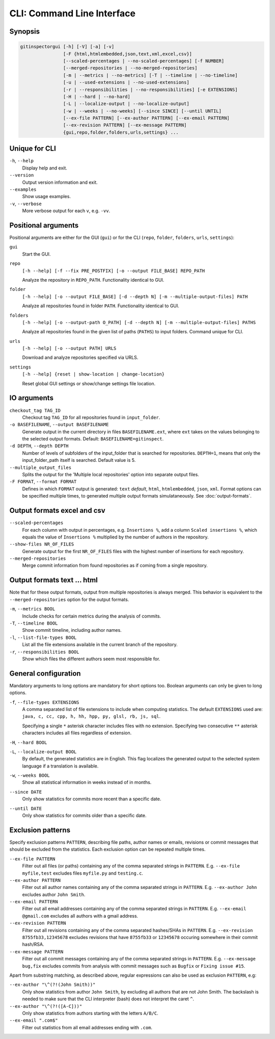 CLI: Command Line Interface
===========================
Synopsis
--------

.. code::

  gitinspectorgui [-h] [-V] [-a] [-v]
                  [-F {html,htmlembedded,json,text,xml,excel,csv}]
                  [--scaled-percentages | --no-scaled-percentages] [-f NUMBER]
                  [--merged-repositories | --no-merged-repositories]
                  [-m | --metrics | --no-metrics] [-T | --timeline | --no-timeline]
                  [-u | --used-extensions | --no-used-extensions]
                  [-r | --responsibilities | --no-responsibilities] [-e EXTENSIONS]
                  [-H | --hard | --no-hard]
                  [-L | --localize-output | --no-localize-output]
                  [-w | --weeks | --no-weeks] [--since SINCE] [--until UNTIL]
                  [--ex-file PATTERN] [--ex-author PATTERN] [--ex-email PATTERN]
                  [--ex-revision PATTERN] [--ex-message PATTERN]
                  {gui,repo,folder,folders,urls,settings} ...


Unique for CLI
--------------
``-h``, ``--help``
  Display help and exit.

``--version``
  Output version information and exit.

``--examples``
  Show usage examples.

``-v``, ``--verbose``
  More verbose output for each ``v``, e.g. ``-vv``.


Positional arguments
--------------------

Positional arguments are either for the GUI (``gui``) or for the CLI
(``repo``, ``folder``, ``folders``, ``urls``, ``settings``):

``gui``
  Start the GUI.

``repo``
  ``[-h --help] [-f --fix PRE_POSTFIX] [-o --output FILE_BASE] REPO_PATH``

  Analyze the repository in ``REPO_PATH``. Functionality identical to GUI.

``folder``
  ``[-h --help] [-o --output FILE_BASE] [-d --depth N] [-m --multiple-output-files] PATH``

  Analyze all repositories found in folder ``PATH``. Functionality identical to
  GUI.

``folders``
  ``[-h --help] [-o --output-path O_PATH] [-d --depth N] [-m
  --multiple-output-files] PATHS``

  Analyze all repositories found in the given list of paths (``PATHS``) to input
  folders. Command unique for CLI.

``urls``
  ``[-h --help] [-o --output PATH] URLS``

  Download and analyze repositories specified via URLS.

``settings``
  ``[-h --help] {reset | show-location | change-location}``

  Reset global GUI settings or show/change settings file location.

IO arguments
------------
``checkout_tag TAG_ID``
  Checkout tag ``TAG_ID`` for all repositories found in ``input_folder``.

``-o BASEFILENAME``, ``--output BASEFILENAME``
  Generate output in the current directory in files ``BASEFILENAME.ext``, where
  ``ext`` takes on the values belonging to the selected output formats. Default:
  ``BASEFILENAME=gitinspect``.

``-d DEPTH``, ``--depth DEPTH``
  Number of levels of subfolders of the input_folder that is searched for
  repositories. ``DEPTH=1``, means that only the input_folder_path itself is
  searched. Default value is 5.

``--multiple_output_files``
  Splits the output for the 'Multiple local repositories' option into separate
  output files.

``-F FORMAT``, ``--format FORMAT``
  Defines in which ``FORMAT`` output is generated: ``text`` *default*, ``html``,
  ``htmlembedded``, ``json``, ``xml``. Format options can be specified multiple
  times, to generated multiple output formats simulataneously. See
  :doc:`output-formats`.


Output formats excel and csv
----------------------------
``--scaled-percentages``
  For each column with output in percentages, e.g. ``Insertions %``, add a
  column ``Scaled insertions %``, which equals the value of ``Insertions %``
  multiplied by the number of authors in the repository.

``--show-files NR_OF_FILES``
  Generate output for the first ``NR_OF_FILES`` files with the highest number of
  insertions for each repository.

``--merged-repositories``
  Merge commit information from found repositories as if coming from a single
  repository.

Output formats text ... html
----------------------------
Note that for these output formats, output from multiple repositories is always
merged. This behavior is equivalent to the ``--merged-repositories`` option for
the output formats.

``-m``,  ``--metrics BOOL``
  Include checks for certain metrics during the analysis of commits.

``-T``, ``--timeline BOOL``
  Show commit timeline, including author names.

``-l``, ``--list-file-types BOOL``
  List all the file extensions available in the current branch of the
  repository.

``-r``,  ``--responsibilities BOOL``
  Show which files the different authors seem most responsible for.


General configuration
---------------------
Mandatory arguments to long options are mandatory for short options too. Boolean
arguments can only be given to long options.

``-f``, ``--file-types EXTENSIONS``
  A comma separated list of file extensions to include when computing
  statistics. The default ``EXTENSIONS`` used are: ``java, c, cc, cpp, h, hh,
  hpp, py, glsl, rb, js, sql``.

  Specifying a single ``*`` asterisk character includes files with no extension.
  Specifying two consecutive ``**`` asterisk characters includes all files
  regardless of extension.

``-H``, ``--hard BOOL``
  .. include:: opt-hard.inc

``-L``, ``--localize-output BOOL``
  By default, the generated statistics are in English. This flag localizes the
  generated output to the selected system language if a translation is
  available.

``-w``, ``--weeks BOOL``
  Show all statistical information in weeks instead of in months.

``--since DATE``
  Only show statistics for commits more recent than a specific date.

``--until DATE``
  Only show statistics for commits older than a specific date.


Exclusion patterns
------------------
Specify exclusion patterns ``PATTERN``, describing file paths, author names or
emails, revisions or commit messages that should be excluded from the
statistics. Each exclusion option can be repeated multiple times.

``--ex-file PATTERN``
  Filter out all files (or paths) containing any of the comma separated strings
  in ``PATTERN``. E.g. ``--ex-file myfile,test`` excludes files ``myfile.py``
  and ``testing.c``.

``--ex-author PATTERN``
  Filter out all author names containing any of the comma separated strings in
  ``PATTERN``. E.g. ``--ex-author John`` excludes author ``John Smith``.

``--ex-email PATTERN``
  Filter out all email addresses containing any of the comma separated strings
  in ``PATTERN``. E.g. ``--ex-email @gmail.com`` excludes all authors with a
  gmail address.

``--ex-revision PATTERN``
  Filter out all revisions containing any of the comma separated hashes/SHAs
  in ``PATTERN``. E.g. ``--ex-revision 8755fb33,12345678`` excludes revisions
  that have ``8755fb33`` or ``12345678`` occuring somewhere in their commit
  hash/RSA.

``--ex-message PATTERN``
  Filter out all commit messages containing any of the comma separated strings
  in ``PATTERN``. E.g. ``--ex-message bug,fix`` excludes commits from analysis
  with commit messages such as ``Bugfix`` or ``Fixing issue #15``.


Apart from substring matching, as described above, regular expressions
can also be used as exclusion ``PATTERN``, e.g:

``--ex-author "\^(?!(John Smith))"``
  Only show statistics from author ``John Smith``, by excluding all authors that
  are not John Smith. The backslash is needed to make sure that the CLI
  interpreter (bash) does not interpret the caret ``^``.

``--ex-author "\^(?!([A-C]))"``
  Only show statistics from authors starting with the letters ``A/B/C``.

``--ex-email ".com$"``
  Filter out statistics from all email addresses ending with ``.com``.
